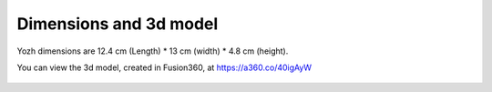 Dimensions  and 3d model
========================

Yozh dimensions are 12.4 cm (Length) * 13 cm (width) * 4.8 cm (height).

You can view the 3d model, created in Fusion360, at https://a360.co/40igAyW


.. figure:: ../images/Full_robot_4.02.png
   :alt: Full robot 3d model
   :width: 80%
